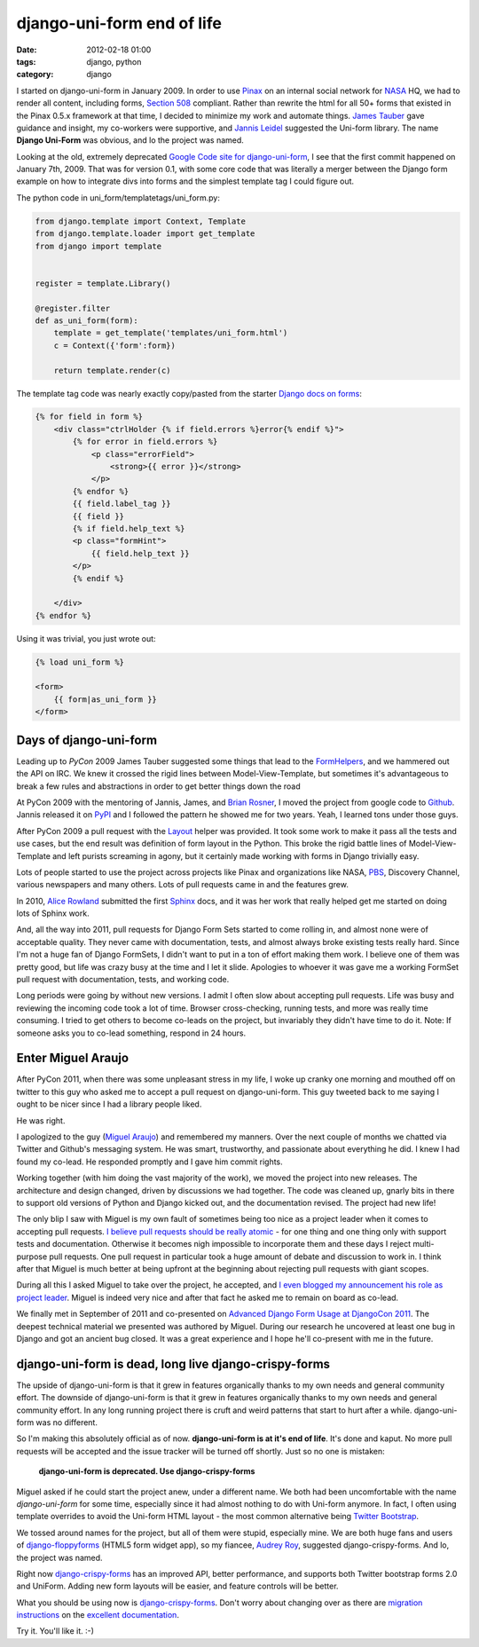 ===========================
django-uni-form end of life
===========================

:date: 2012-02-18 01:00
:tags: django, python
:category: django

I started on django-uni-form in January 2009. In order to use Pinax_ on an internal social network for NASA_ HQ, we had to render all content, including forms, `Section 508`_ compliant. Rather than rewrite the html for all 50+ forms that existed in the  Pinax 0.5.x framework at that time, I decided to minimize my work and automate things. `James Tauber`_ gave guidance and insight, my co-workers were supportive, and `Jannis Leidel`_ suggested the Uni-form library. The name **Django Uni-Form** was obvious, and lo the project was named.

Looking at the old, extremely deprecated `Google Code site for django-uni-form`_, I see that the first commit happened on January 7th, 2009. That was for version 0.1, with some core code that was literally a merger between the Django form example on how to integrate divs into forms and the simplest template tag I could figure out. 

The python code in uni_form/templatetags/uni_form.py:

.. code-block:: python

    from django.template import Context, Template
    from django.template.loader import get_template
    from django import template


    register = template.Library()

    @register.filter
    def as_uni_form(form):
        template = get_template('templates/uni_form.html')
        c = Context({'form':form})

        return template.render(c)


The template tag code was nearly exactly copy/pasted from the starter `Django docs on forms`_:

.. code-block:: django

    {% for field in form %}
        <div class="ctrlHolder {% if field.errors %}error{% endif %}">
            {% for error in field.errors %}
                <p class="errorField">
                    <strong>{{ error }}</strong>
                </p>       
            {% endfor %} 
            {{ field.label_tag }}
            {{ field }}
            {% if field.help_text %}
            <p class="formHint">
                {{ field.help_text }}
            </p>
            {% endif %}
        
        </div>
    {% endfor %}
    
Using it was trivial, you just wrote out:

.. code-block:: django

    {% load uni_form %}
    
    <form>
        {{ form|as_uni_form }}
    </form>

Days of django-uni-form
========================

Leading up to `PyCon` 2009 James Tauber suggested some things that lead to the `FormHelpers`_, and we hammered out the API on IRC. We knew it crossed the rigid lines between Model-View-Template, but sometimes it's advantageous to break a few rules and abstractions in order to get better things down the road

At PyCon 2009 with the mentoring of Jannis, James, and `Brian Rosner`_, I moved the project from google code to `Github`_. Jannis released it on `PyPI`_ and I followed the pattern he showed me for two years. Yeah, I learned tons under those guys.

After PyCon 2009 a pull request with the `Layout`_ helper was provided. It took some work to make it pass all the tests and use cases, but the end result was definition of form layout in the Python. This broke the rigid battle lines of Model-View-Template and left purists screaming in agony, but it certainly made working with forms in Django trivially easy.

Lots of people started to use the project across projects like Pinax and organizations like NASA, PBS_, Discovery Channel, various newspapers and many others. Lots of pull requests came in and the features grew. 

In 2010, `Alice Rowland`_ submitted the first Sphinx_ docs, and it was her work that really helped get me started on doing lots of Sphinx work.

And, all the way into 2011, pull requests for Django Form Sets started to come rolling in, and almost none were of acceptable quality. They never came with documentation, tests, and almost always broke existing tests really hard. Since I'm not a huge fan of Django FormSets, I didn't want to put in a ton of effort making them work. I believe one of them was pretty good, but life was crazy busy at the time and I let it slide. Apologies to whoever it was gave me a working FormSet pull request with documentation, tests, and working code.

Long periods were going by without new versions. I admit I often slow about accepting pull requests. Life was busy and reviewing the incoming code took a lot of time. Browser cross-checking, running tests, and more was really time consuming. I tried to get others to become co-leads on the project, but invariably they didn't have time to do it. Note: If someone asks you to co-lead something, respond in 24 hours. 

Enter Miguel Araujo
===================

After PyCon 2011, when there was some unpleasant stress in my life, I woke up cranky one morning and mouthed off on twitter to this guy who asked me to accept a pull request on django-uni-form. This guy tweeted back to me saying I ought to be nicer since I had a library people liked.

He was right.

I apologized to the guy (`Miguel Araujo`_) and remembered my manners. Over the next couple of months we chatted via Twitter and Github's messaging system. He was smart, trustworthy, and passionate about everything he did. I knew I had found my co-lead. He responded promptly and I gave him commit rights.

Working together (with him doing the vast majority of the work), we moved the project into new releases. The architecture and design changed, driven by discussions we had together. The code was cleaned up, gnarly bits in there to support old versions of Python and Django kicked out, and the documentation revised. The project had new life!

The only blip I saw with Miguel is my own fault of sometimes being too nice as a project leader when it comes to accepting pull requests. `I believe pull requests should be really atomic`_ - for one thing and one thing only with support tests and documentation. Otherwise it becomes nigh impossible to incorporate them and these days I reject multi-purpose pull requests.  One pull request in particular took a huge amount of debate and discussion to work in. I think after that Miguel is much better at being upfront at the beginning about rejecting pull requests with giant scopes.

During all this I asked Miguel to take over the project, he accepted, and `I even blogged my announcement his role as project leader`_. Miguel is indeed very nice and after that fact he asked me to remain on board as co-lead.

We finally met in September of 2011 and co-presented on `Advanced Django Form Usage at DjangoCon 2011`_. The deepest technical material we presented was authored by Miguel. During our research he uncovered at least one bug in Django and got an ancient bug closed. It was a great experience and I hope he'll co-present with me in the future.


django-uni-form is dead, long live django-crispy-forms
=======================================================

The upside of django-uni-form is that it grew in features organically thanks to my own needs and general community effort. The downside of django-uni-form is that it grew in features organically thanks to my own needs and general community effort. In any long running project there is cruft and weird patterns that start to hurt after a while. django-uni-form was no different.

So I'm making this absolutely official as of now. **django-uni-form is at it's end of life**. It's done and kaput. No more pull requests will be accepted and the issue tracker will be turned off shortly. Just so no one is mistaken:

    **django-uni-form is deprecated. Use django-crispy-forms**

Miguel asked if he could start the project anew, under a different name. We both had been uncomfortable with the name *django-uni-form* for some time, especially since it had almost nothing to do with Uni-form anymore. In fact, I often using template overrides to avoid the Uni-form HTML layout - the most common alternative being `Twitter Bootstrap`_.

We tossed around names for the project, but all of them were stupid, especially mine. We are both huge fans and users of `django-floppyforms`_ (HTML5 form widget app), so my fiancee, `Audrey Roy`_, suggested django-crispy-forms. And lo, the project was named.

Right now `django-crispy-forms`_ has an improved API, better performance, and supports both Twitter bootstrap forms 2.0 and UniForm. Adding new form layouts will be easier, and feature controls will be better.

What you should be using now is `django-crispy-forms`_. Don't worry about changing over as there are `migration instructions`_ on the `excellent documentation`_.

Try it. You'll like it. :-)

.. _`Github`: https://github.com/pydanny/django-uni-form
.. _`FormHelpers`: http://django-uni-form.readthedocs.org/en/latest/concepts.html#form-helpers
.. _`Jannis Leidel`: http://enn.io
.. _`Google Code site for django-uni-form`: http://code.google.com/p/django-uni-form/
.. _`Section 508`: http://django-uni-form.readthedocs.org/en/latest/concepts.html#section-508
.. _NASA: http://www.nasa.gov
.. _Pinax: http://pinaxproject.com
.. _`James Tauber`: http://jtauber.com
.. _`Django docs on forms`: https://docs.djangoproject.com/en/1.0/topics/forms/#looping-over-the-form-s-fields
.. _`Layout`: http://django-uni-form.readthedocs.org/en/latest/helpers.html#layouts
.. _`PyPI`: http://pypi.python.org/pypi/
.. _`Miguel Araujo`: http://twitter.com/maraujop
.. _`I believe pull requests should be really atomic`: http://django-uni-form.readthedocs.org/en/latest/contributing.html#how-to-get-your-pull-request-accepted
.. _`PBS`: http://pbs.org
.. _`Sphinx`: http://sphinx.pocoo.org/
.. _`Alice Rowland`: http://twitter.com/arowla
.. _`I even blogged my announcement his role as project leader`: https://pydanny.blogspot.com/2011/06/announcing-django-uni-form-080-beta.html
.. _`Brian Rosner`: http://twitter.com/brosner
.. _`Advanced Django Form Usage at DjangoCon 2011`: http://www.slideshare.net/pydanny/advanced-django-forms-usage
.. _`Twitter Bootstrap`: http://twitter.github.com/bootstrap/
.. _`django-floppyforms`: https://github.com/brutasse/django-floppyforms
.. _`Audrey Roy`: http://audreymroy.com
.. _`django-crispy-forms`: https://github.com/maraujop/django-crispy-forms
.. _`migration instructions`: http://django-crispy-forms.readthedocs.org/en/d-0/migration.html
.. _`excellent documentation`: http://django-crispy-forms.readthedocs.org/